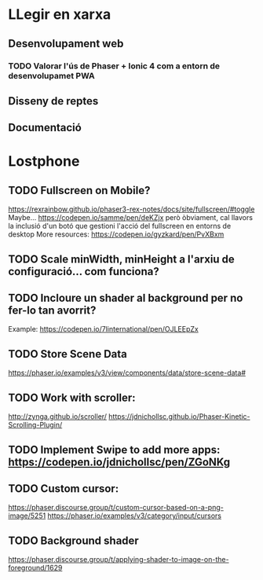 * LLegir en xarxa
** Desenvolupament web
*** TODO Valorar l'ús de Phaser + Ionic 4 com a entorn de desenvolupamet PWA
** Disseny de reptes
** Documentació

* Lostphone
** TODO Fullscreen on Mobile? 
  https://rexrainbow.github.io/phaser3-rex-notes/docs/site/fullscreen/#toggle 
  Maybe... https://codepen.io/samme/pen/deKZjx però òbviament, cal llavors la
  inclusió d'un botó que gestioni l'acció del fullscreen en entorns de desktop
  More resources: https://codepen.io/gyzkard/pen/PvXBxm
** TODO Scale minWidth, minHeight a l'arxiu de configuració... com funciona?
** TODO Incloure un shader al background per no fer-lo tan avorrit?
   Example: https://codepen.io/7linternational/pen/OJLEEpZx
** TODO Store Scene Data
   https://phaser.io/examples/v3/view/components/data/store-scene-data#
** TODO Work with scroller:
   http://zynga.github.io/scroller/
   https://jdnichollsc.github.io/Phaser-Kinetic-Scrolling-Plugin/
** TODO Implement Swipe to add more apps: https://codepen.io/jdnichollsc/pen/ZGoNKg
** TODO Custom cursor:
   https://phaser.discourse.group/t/custom-cursor-based-on-a-png-image/5251
   https://phaser.io/examples/v3/category/input/cursors
** TODO Background shader
   https://phaser.discourse.group/t/applying-shader-to-image-on-the-foreground/1629
